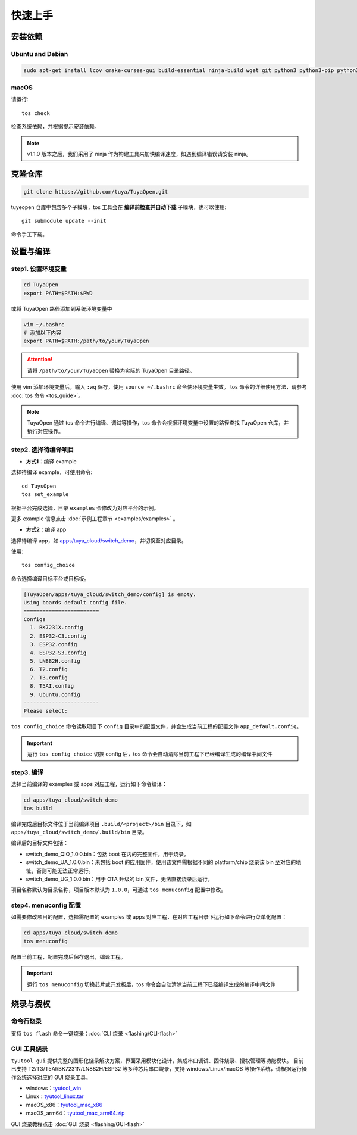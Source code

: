 快速上手
========

安装依赖
--------

Ubuntu and Debian
^^^^^^^^^^^^^^^^^

.. code-block:: bash

    sudo apt-get install lcov cmake-curses-gui build-essential ninja-build wget git python3 python3-pip python3-venv libc6-i386 libsystemd-dev

macOS
^^^^^
请运行::

    tos check

检查系统依赖，并根据提示安装依赖。

.. note::
    v1.1.0 版本之后，我们采用了 ninja 作为构建工具来加快编译速度，如遇到编译错误请安装 ninja。

克隆仓库
--------

.. code-block:: bash

    git clone https://github.com/tuya/TuyaOpen.git

tuyeopen 仓库中包含多个子模块，tos 工具会在 **编译前检查并自动下载** 子模块，也可以使用::

    git submodule update --init

命令手工下载。

设置与编译
----------

step1. 设置环境变量
^^^^^^^^^^^^^^^^^^^
.. code-block:: bash

    cd TuyaOpen
    export PATH=$PATH:$PWD

或将 TuyaOpen 路径添加到系统环境变量中

.. code-block:: bash

    vim ~/.bashrc
    # 添加以下内容
    export PATH=$PATH:/path/to/your/TuyaOpen

.. attention::
    请将 ``/path/to/your/TuyaOpen`` 替换为实际的 TuyaOpen 目录路径。

使用 vim 添加环境变量后，输入 ``:wq`` 保存，使用 ``source ~/.bashrc`` 命令使环境变量生效。
tos 命令的详细使用方法，请参考 :doc:`tos 命令 <tos_guide>`。

.. note:: 
    TuyaOpen 通过 tos 命令进行编译、调试等操作，tos 命令会根据环境变量中设置的路径查找 TuyaOpen 仓库，并执行对应操作。

step2. 选择待编译项目
^^^^^^^^^^^^^^^^^^^^^
- **方式1**：编译 example

选择待编译 example，可使用命令::

    cd TuysOpen
    tos set_example

根据平台完成选择，目录 ``examples`` 会修改为对应平台的示例。

更多 example 信息点击 :doc:`示例工程章节 <examples/examples>` 。

- **方式2**：编译 app

选择待编译 app，如 `apps/tuya_cloud/switch_demo <https://github.com/tuya/TuyaOpen/tree/master/apps/tuya_cloud/switch_demo>`_，并切换至对应目录。

使用::

    tos config_choice

命令选择编译目标平台或目标板。

.. code-block:: bash

    [TuyaOpen/apps/tuya_cloud/switch_demo/config] is empty.
    Using boards default config file.
    ========================
    Configs
      1. BK7231X.config
      2. ESP32-C3.config
      3. ESP32.config
      4. ESP32-S3.config
      5. LN882H.config
      6. T2.config
      7. T3.config
      8. T5AI.config
      9. Ubuntu.config
    ------------------------
    Please select: 

``tos config_choice`` 命令读取项目下 ``config`` 目录中的配置文件，并会生成当前工程的配置文件 ``app_default.config``。

.. important::
    运行 ``tos config_choice`` 切换 config 后，tos 命令会自动清除当前工程下已经编译生成的编译中间文件

step3. 编译
^^^^^^^^^^^
选择当前编译的 examples 或 apps 对应工程，运行如下命令编译：

.. code-block:: bash

    cd apps/tuya_cloud/switch_demo
    tos build

编译完成后目标文件位于当前编译项目 ``.build/<project>/bin`` 目录下，如 ``apps/tuya_cloud/switch_demo/.build/bin`` 目录。

编译后的目标文件包括：

- switch_demo_QIO_1.0.0.bin：包括 boot 在内的完整固件，用于烧录。
- switch_demo_UA_1.0.0.bin：未包括 boot 的应用固件，使用该文件需根据不同的 platform/chip 烧录该 bin 至对应的地址，否则可能无法正常运行。
- switch_demo_UG_1.0.0.bin：用于 OTA 升级的 bin 文件，无法直接烧录后运行。

项目名称默认为目录名称，项目版本默认为 ``1.0.0``，可通过 ``tos menuconfig`` 配置中修改。

step4. menuconfig 配置
^^^^^^^^^^^^^^^^^^^^^^
如需要修改项目的配置，选择需配置的 examples 或 apps 对应工程，在对应工程目录下运行如下命令进行菜单化配置：

.. code-block:: bash

    cd apps/tuya_cloud/switch_demo
    tos menuconfig

配置当前工程，配置完成后保存退出，编译工程。

.. important::
    运行 ``tos menuconfig`` 切换芯片或开发板后，tos 命令会自动清除当前工程下已经编译生成的编译中间文件

烧录与授权
-----------

命令行烧录
^^^^^^^^^^
支持 ``tos flash`` 命令一键烧录：:doc:`CLI 烧录 <flashing/CLI-flash>`

GUI 工具烧录
^^^^^^^^^^^^
``tyutool gui`` 提供完整的图形化烧录解决方案，界面采用模块化设计，集成串口调试、固件烧录、授权管理等功能模块。
目前已支持 T2/T3/T5AI/BK7231N/LN882H/ESP32 等多种芯片串口烧录，支持 windows/Linux/macOS 等操作系统，请根据运行操作系统选择对应的 GUI 烧录工具。

- windows：`tyutool_win <https://images.tuyacn.com/smart/embed/package/vscode/data/ide_serial/win_tyutool_gui.zip>`_
- Linux：`tyutool_linux.tar <https://images.tuyacn.com/smart/embed/package/vscode/data/ide_serial/tyutool_gui.tar.gz>`_
- macOS_x86：`tyutool_mac_x86 <https://images.tuyacn.com/smart/embed/package/vscode/data/ide_serial/darwin_x86_tyutool_gui.tar.gz>`_
- macOS_arm64：`tyutool_mac_arm64.zip <https://images.tuyacn.com/smart/embed/package/vscode/data/ide_serial/darwin_arm64_tyutool_gui.tar.gz>`_

GUI 烧录教程点击 :doc:`GUI 烧录 <flashing/GUI-flash>` 
